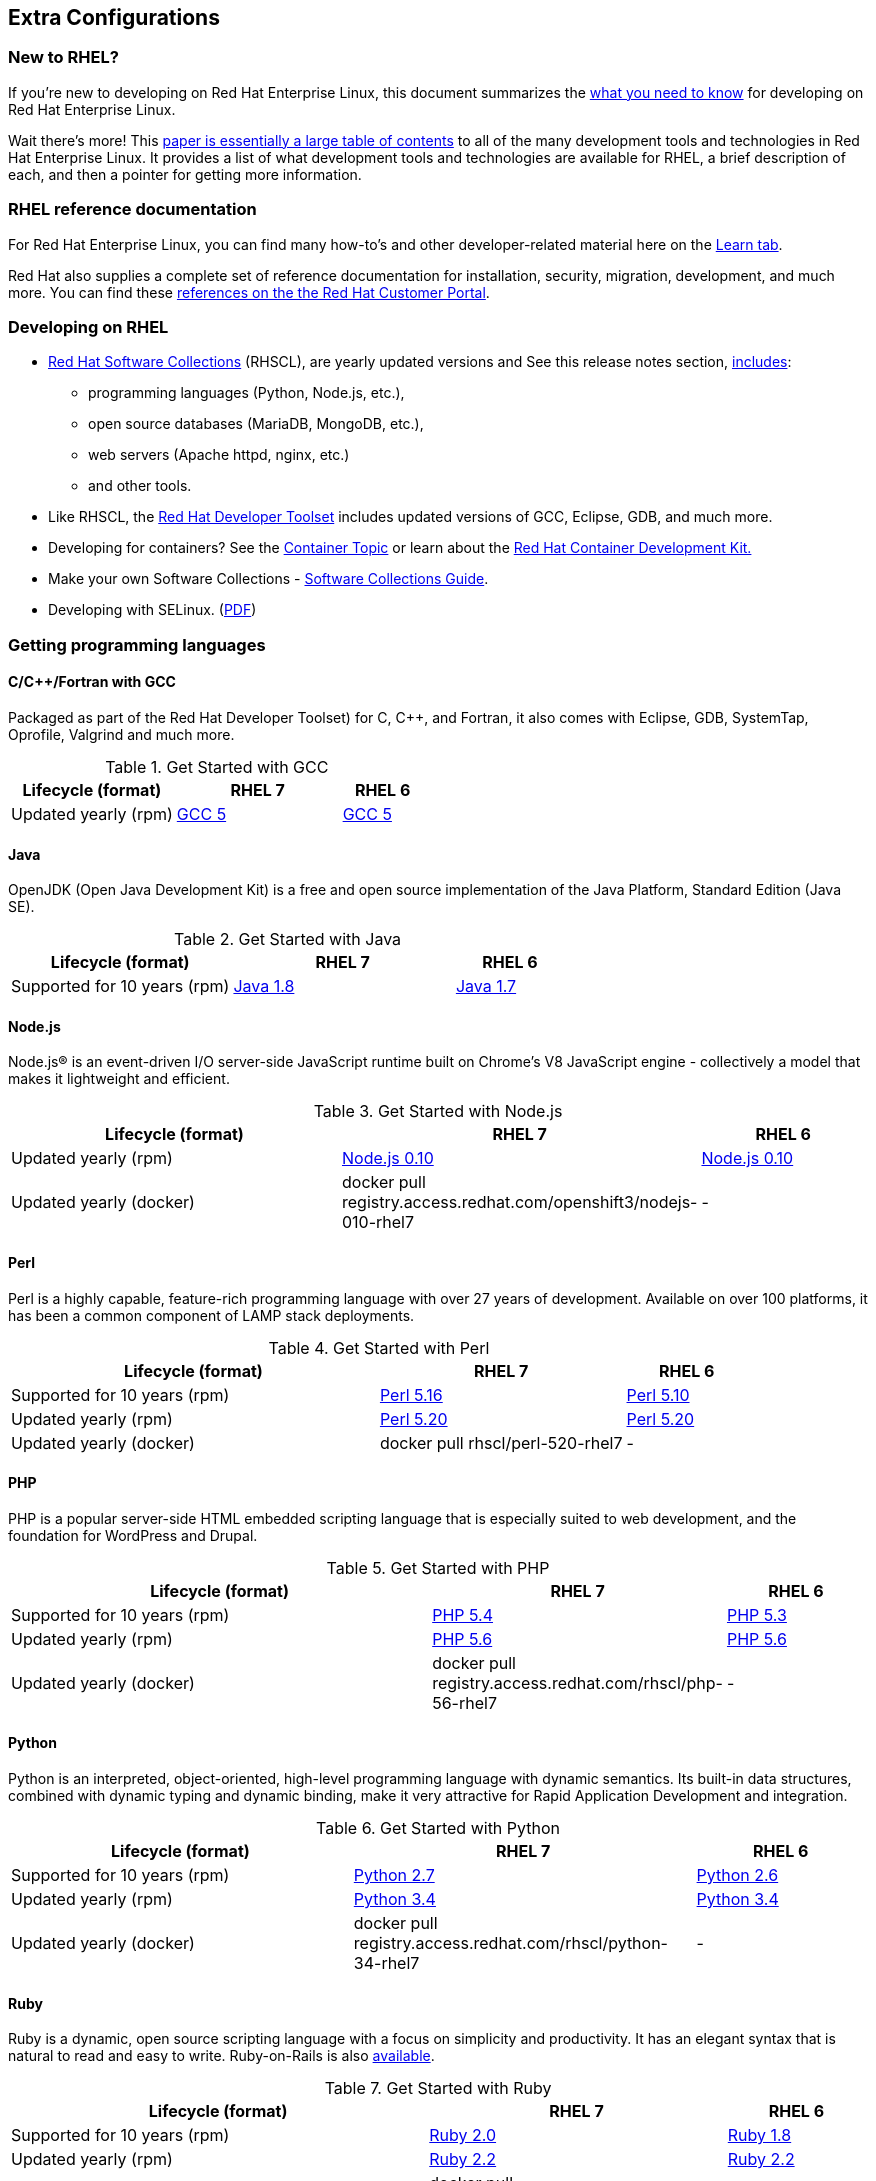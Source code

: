 :awestruct-layout: product-docs-and-apis
:awestruct-interpolate: true

## Extra Configurations

=== New to RHEL?

If you’re new to developing on Red Hat Enterprise Linux, this document summarizes the link:#{site.base_url}/articles/rhel-what-you-need-to-know/[what you need to know] for developing on Red Hat Enterprise Linux.

Wait there’s more! This link:http://static.jboss.org/rhd/docs/rhel_developer_getting_started_guide.pdf[paper is essentially a large table of contents] to all of the many development tools and technologies in Red Hat Enterprise Linux. It provides a list of what development tools and technologies are available for RHEL, a brief description of each, and then a pointer for getting more information.

=== RHEL reference documentation

For Red Hat Enterprise Linux, you can find many how-to’s and other developer-related material here on the link:#{site.base_url}/products/rhel/learn/[Learn tab].

Red Hat also supplies a complete set of reference documentation for installation, security, migration, development, and much more. You can find these link:https://access.redhat.com/site/documentation/en-US/Red_Hat_Enterprise_Linux[references on the the Red Hat Customer Portal].


=== Developing on RHEL
* link:#{site.base_url}/products/softwarecollections/overview/[Red Hat Software Collections] (RHSCL), are yearly updated versions and See this release notes section,  link:https://access.redhat.com/documentation/en-US/Red_Hat_Software_Collections/2/html/2.0_Release_Notes/chap-RHSCL.html#sect-RHSCL-Changes[includes]:
    ** programming languages (Python, Node.js, etc.),
    ** open source databases (MariaDB, MongoDB, etc.),
    ** web servers (Apache httpd, nginx, etc.)
    ** and other tools.

* Like RHSCL, the link:#{site.base_url}/products/developertoolset/overview/[Red Hat Developer Toolset] includes updated versions of GCC, Eclipse, GDB, and much more.
* Developing for containers?  See the link:#{site.base_url}/containers/[Container Topic] or learn about the link:#{site.base_url}/products/cdk/overview/[Red Hat Container Development Kit.]
* Make your own Software Collections - link:https://access.redhat.com/documentation/en-US/Red_Hat_Enterprise_Linux/6/html/Developer_Guide/chap-RHSCL.html[Software Collections Guide].
* Developing with SELinux. (link:http://static.jboss.org/rhd/docs/selinux_for_red_hat_developers.pdf[PDF])


=== Getting programming languages

==== C/C++/Fortran with GCC
Packaged as part of the Red Hat Developer Toolset) for C, C++, and Fortran, it also comes with Eclipse, GDB, SystemTap, Oprofile, Valgrind and much more.

.Get Started with GCC
[cols="^2,^2,^1",options="header"]
|===

|Lifecycle (format)
|RHEL 7
|RHEL 6

|Updated yearly (rpm)
|link:#{site.base_url}/products/rhel/get-started-rhel7-cpp/[GCC 5]
|link:#{site.base_url}/products/rhel/get-started-rhel6-cpp/[GCC 5]

|===

==== Java
OpenJDK (Open Java Development Kit) is a free and open source implementation of the Java Platform, Standard Edition (Java SE).

.Get Started with Java
[cols="^2,^2,^1",options="header"]
|===

|Lifecycle (format)
|RHEL 7
|RHEL 6

|Supported for 10 years (rpm)
|link:#{site.base_url}/products/rhel/get-started-rhel7-java/[Java 1.8]
|link:https://access.redhat.com/documentation/en-US/JBoss_Enterprise_Application_Platform/6/html/Installation_Guide/Install_OpenJDK_on_Red_Hat_Enterprise_Linux.html[Java 1.7]

|===

==== Node.js
Node.js® is an event-driven I/O server-side JavaScript runtime built on Chrome's V8 JavaScript engine - collectively a model that makes it lightweight and efficient.

.Get Started with Node.js
[cols="^2,^2,^1",options="header"]
|===

|Lifecycle (format)
|RHEL 7
|RHEL 6

|Updated yearly (rpm)
|link:#{site.base_url}/products/softwarecollections/get-started-rhel7-nodejs/[Node.js 0.10]
|link:#{site.base_url}/products/softwarecollections/get-started-rhel6-nodejs/[Node.js 0.10]

|Updated yearly (docker)
|docker pull registry.access.redhat.com/openshift3/nodejs-010-rhel7
|-
|===


==== Perl
Perl is a highly capable, feature-rich programming language with over 27 years of development. Available on over 100 platforms, it has been a common component of LAMP stack deployments.

.Get Started with Perl
[cols="^3,^2,^1",options="header"]
|===

|Lifecycle (format)
|RHEL 7
|RHEL 6

|Supported for 10 years (rpm)
|link:#{site.base_url}/products/rhel/get-started-rhel7-perl/[Perl 5.16]
|link:#{site.base_url}/products/rhel/get-started-rhel6-perl/[Perl 5.10]

|Updated yearly (rpm)
|link:#{site.base_url}/products/softwarecollections/get-started-rhel7-perl/[Perl 5.20]
|link:#{site.base_url}/products/softwarecollections/get-started-rhel6-perl/[Perl 5.20]

|Updated yearly (docker)
|docker pull rhscl/perl-520-rhel7
|-
|===

==== PHP
PHP is a popular server-side HTML embedded scripting language that is especially suited to web development, and the foundation for WordPress and Drupal.

.Get Started with PHP
[cols="^3,^2,^1",options="header"]

|===

|Lifecycle (format)
|RHEL 7
|RHEL 6

|Supported for 10 years (rpm)
|link:#{site.base_url}/products/rhel/get-started-rhel7-php[PHP 5.4]
|link:#{site.base_url}/products/rhel/get-started-rhel6-php/[PHP 5.3]

|Updated yearly (rpm)
|link:#{site.base_url}/products/softwarecollections/get-started-rhel7-php/[PHP 5.6]
|link:#{site.base_url}/products/softwarecollections/get-started-rhel6-php/[PHP 5.6]

|Updated yearly (docker)
|docker pull registry.access.redhat.com/rhscl/php-56-rhel7
|-
|===

==== Python
Python is an interpreted, object-oriented, high-level programming language with dynamic semantics. Its built-in data structures, combined with dynamic typing and dynamic binding, make it very attractive for Rapid Application Development and integration.


.Get Started with Python
[cols="^2,^2,^1",options="header"]
|===

|Lifecycle (format)
|RHEL 7
|RHEL 6

|Supported for 10 years (rpm)
|link:#{site.base_url}/products/rhel/get-started-rhel7-python/[Python 2.7]
|link:#{site.base_url}/products/rhel/get-started-rhel6-python/[Python 2.6]

|Updated yearly (rpm)
|link:#{site.base_url}/products/softwarecollections/get-started-rhel7-python/[Python 3.4]
|link:#{site.base_url}/products/softwarecollections/get-started-rhel6-python[Python 3.4]

|Updated yearly (docker)
|docker pull registry.access.redhat.com/rhscl/python-34-rhel7
|-
|===

==== Ruby

Ruby is a dynamic, open source scripting language with a focus on simplicity and productivity. It has an elegant syntax that is natural to read and easy to write. Ruby-on-Rails is also link:https://access.redhat.com/sites/default/files/pages/attachments/red-hat-software-collections-technology-brief-new.pdf[available].

.Get Started with Ruby
[cols="^3,^2,^1",options="header"]
|===

|Lifecycle (format)
|RHEL 7
|RHEL 6

|Supported for 10 years (rpm)
|link:#{site.base_url}/products/rhel/get-started-rhel7-ruby/[Ruby 2.0]
|link:#{site.base_url}/products/rhel/get-started-rhel6-ruby/[Ruby 1.8]

|Updated yearly (rpm)
|link:#{site.base_url}/products/softwarecollections/get-started-rhel7-ruby/[Ruby 2.2]
|link:#{site.base_url}/products/softwarecollections/get-started-rhel6-ruby/[Ruby 2.2]

|Updated yearly (docker)
|docker pull registry.access.redhat.com/rhscl/ruby-22-rhel7
|-
|===
